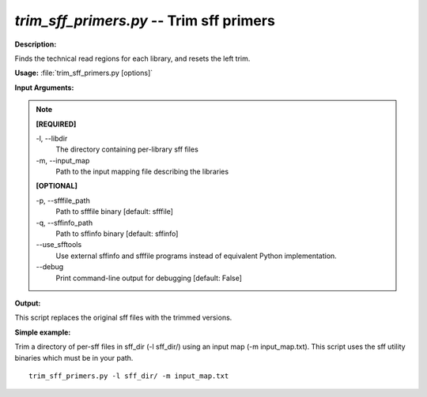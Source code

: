 .. _trim_sff_primers:

.. index:: trim_sff_primers.py

*trim_sff_primers.py* -- Trim sff primers
^^^^^^^^^^^^^^^^^^^^^^^^^^^^^^^^^^^^^^^^^^^^^^^^^^^^^^^^^^^^^^^^^^^^^^^^^^^^^^^^^^^^^^^^^^^^^^^^^^^^^^^^^^^^^^^^^^^^^^^^^^^^^^^^^^^^^^^^^^^^^^^^^^^^^^^^^^^^^^^^^^^^^^^^^^^^^^^^^^^^^^^^^^^^^^^^^^^^^^^^^^^^^^^^^^^^^^^^^^^^^^^^^^^^^^^^^^^^^^^^^^^^^^^^^^^^^^^^^^^^^^^^^^^^^^^^^^^^^^^^^^^^^

**Description:**

Finds the technical read regions for each library, and resets the left trim.


**Usage:** :file:`trim_sff_primers.py [options]`

**Input Arguments:**

.. note::

	
	**[REQUIRED]**
		
	-l, `-`-libdir
		The directory containing per-library sff files
	-m, `-`-input_map
		Path to the input mapping file describing the libraries
	
	**[OPTIONAL]**
		
	-p, `-`-sfffile_path
		Path to sfffile binary [default: sfffile]
	-q, `-`-sffinfo_path
		Path to sffinfo binary [default: sffinfo]
	`-`-use_sfftools
		Use external sffinfo and sfffile programs instead of equivalent Python implementation.
	`-`-debug
		Print command-line output for debugging [default: False]


**Output:**

This script replaces the original sff files with the trimmed versions.


**Simple example:**

Trim a directory of per-sff files in sff_dir (-l sff_dir/) using an input map (-m input_map.txt). This script uses the sff utility binaries which must be in your path.

::

	trim_sff_primers.py -l sff_dir/ -m input_map.txt


